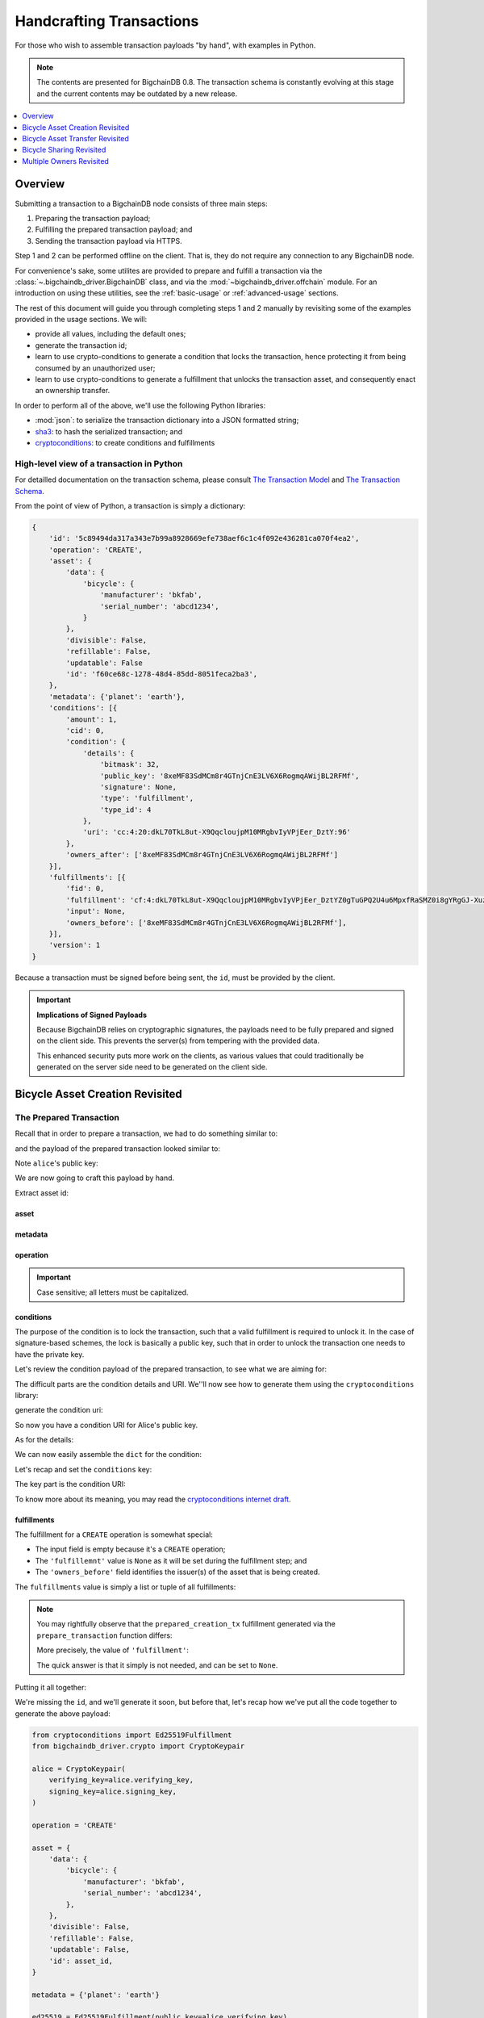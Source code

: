 #########################
Handcrafting Transactions
#########################

For those who wish to assemble transaction payloads "by hand", with examples in
Python.

.. note::
    The contents are presented for BigchainDB 0.8. The transaction schema is
    constantly evolving at this stage and the current contents may be outdated
    by a new release.

.. contents::
    :local:
    :depth: 1

********
Overview
********

Submitting a transaction to a BigchainDB node consists of three main steps:

1. Preparing the transaction payload;
2. Fulfilling the prepared transaction payload; and
3. Sending the transaction payload via HTTPS.

Step 1 and 2 can be performed offline on the client. That is, they do not
require any connection to any BigchainDB node.

For convenience's sake, some utilites are provided to prepare and fulfill a
transaction via the :class:`~.bigchaindb_driver.BigchainDB` class, and via the
:mod:`~bigchaindb_driver.offchain` module. For an introduction on using these
utilities, see the :ref:`basic-usage` or :ref:`advanced-usage` sections.

The rest of this document will guide you through completing steps 1 and 2
manually by revisiting some of the examples provided in the usage sections.
We will:

* provide all values, including the default ones;
* generate the transaction id;
* learn to use crypto-conditions to generate a condition that locks the
  transaction, hence protecting it from being consumed by an unauthorized user;
* learn to use crypto-conditions to generate a fulfillment that unlocks
  the transaction asset, and consequently enact an ownership transfer.

In order to perform all of the above, we'll use the following Python libraries:

* :mod:`json`: to serialize the transaction dictionary into a JSON formatted
  string;
* `sha3`_: to hash the serialized transaction; and
* `cryptoconditions`_: to create conditions and fulfillments


High-level view of a transaction in Python
==========================================
For detailled documentation on the transaction schema, please consult
`The Transaction Model`_ and `The Transaction Schema`_.

From the point of view of Python, a transaction is simply a dictionary:

.. code-block:: python

    {
        'id': '5c89494da317a343e7b99a8928669efe738aef6c1c4f092e436281ca070f4ea2',
        'operation': 'CREATE',
        'asset': {
            'data': {
                'bicycle': {
                    'manufacturer': 'bkfab',
                    'serial_number': 'abcd1234',
                }
            },
            'divisible': False,
            'refillable': False,
            'updatable': False
            'id': 'f60ce68c-1278-48d4-85dd-8051feca2ba3',
        },
        'metadata': {'planet': 'earth'},
        'conditions': [{
            'amount': 1,
            'cid': 0,
            'condition': {
                'details': {
                    'bitmask': 32,
                    'public_key': '8xeMF83SdMCm8r4GTnjCnE3LV6X6RogmqAWijBL2RFMf',
                    'signature': None,
                    'type': 'fulfillment',
                    'type_id': 4
                },
                'uri': 'cc:4:20:dkL70TkL8ut-X9QqcloujpM10MRgbvIyVPjEer_DztY:96'
            },
            'owners_after': ['8xeMF83SdMCm8r4GTnjCnE3LV6X6RogmqAWijBL2RFMf']
        }],
        'fulfillments': [{
            'fid': 0,
            'fulfillment': 'cf:4:dkL70TkL8ut-X9QqcloujpM10MRgbvIyVPjEer_DztYZ0gTuGPQ2U4u6MpxfRaSMZ0i8gYRgGJ-XuzwLOXZylPLvQM81cZ4W_K6izsLvQuHbUiTgdtV3pzSUHDHdpIYC',
            'input': None,
            'owners_before': ['8xeMF83SdMCm8r4GTnjCnE3LV6X6RogmqAWijBL2RFMf'],
        }],
        'version': 1
    }

Because a transaction must be signed before being sent, the ``id``, must be
provided by the client.

.. important:: **Implications of Signed Payloads**

    Because BigchainDB relies on cryptographic signatures, the payloads need to
    be fully prepared and signed on the client side. This prevents the
    server(s) from tempering with the provided data.

    This enhanced security puts more work on the clients, as various values
    that could traditionally be generated on the server side need to be
    generated on the client side.


.. _bicycle-asset-creation-revisited:

********************************
Bicycle Asset Creation Revisited
********************************

The Prepared Transaction
========================
Recall that in order to prepare a transaction, we had to do something similar
to:

.. ipython::

    In [0]: from bigchaindb_driver.crypto import generate_keypair

    In [0]: from bigchaindb_driver.offchain import prepare_transaction

    In [0]: alice = generate_keypair()

    In [0]: bicycle = {
       ...:     'data': {
       ...:         'bicycle': {
       ...:             'serial_number': 'abcd1234',
       ...:             'manufacturer': 'bkfab',
       ...:         },
       ...:     },
       ...: }

    In [0]: metadata = {'planet': 'earth'}

    In [0]: prepared_creation_tx = prepare_transaction(
       ...:     operation='CREATE',
       ...:     owners_before=alice.verifying_key,
       ...:     asset=bicycle,
       ...:     metadata=metadata,
       ...: )

and the payload of the prepared transaction looked similar to:

.. ipython::

    In [0]: prepared_creation_tx

Note ``alice``'s public key:

.. ipython::

    In [0]: alice.verifying_key

We are now going to craft this payload by hand.

Extract asset id:

.. ipython::

    In [0]: asset_id = prepared_creation_tx['asset']['id']

asset
-----
.. ipython::

    In [0]: asset = {
       ...:     'data': {
       ...:         'bicycle': {
       ...:             'manufacturer': 'bkfab',
       ...:             'serial_number': 'abcd1234',
       ...:         },
       ...:     },
       ...:     'divisible': False,
       ...:     'refillable': False,
       ...:     'updatable': False,
       ...:     'id': asset_id,
       ...: }

metadata
--------
.. ipython::

    In [0]: metadata = {'planet': 'earth'}

operation
---------
.. ipython::

    In [0]: operation = 'CREATE'

.. important::

    Case sensitive; all letters must be capitalized.

conditions
----------
The purpose of the condition is to lock the transaction, such that a valid
fulfillment is required to unlock it. In the case of signature-based schemes,
the lock is basically a public key, such that in order to unlock the
transaction one needs to have the private key.

Let's review the condition payload of the prepared transaction, to see what we
are aiming for:

.. ipython::

    In [0]: prepared_creation_tx['conditions'][0]

The difficult parts are the condition details and URI. We''ll now see how to
generate them using the ``cryptoconditions`` library:

.. ipython::

    In [0]: from cryptoconditions import Ed25519Fulfillment

    In [0]: ed25519 = Ed25519Fulfillment(public_key=alice.verifying_key)

generate the condition uri:

.. ipython::

    In [0]: ed25519.condition_uri

So now you have a condition URI for Alice's public key.

As for the details:

.. ipython::

    In [0]: ed25519.to_dict()

We can now easily assemble the ``dict`` for the condition:

.. ipython::

    In [0]: condition = {
       ...:     'amount': 1,
       ...:     'cid': 0,
       ...:     'condition': {
       ...:         'details': ed25519.to_dict(),
       ...:         'uri': ed25519.condition_uri,
       ...:     },
       ...:     'owners_after': (alice.verifying_key,),
       ...: }

Let's recap and set the ``conditions`` key:

.. ipython::

    In [0]: from cryptoconditions import Ed25519Fulfillment

    In [0]: ed25519 = Ed25519Fulfillment(public_key=alice.verifying_key)

    In [0]: condition = {
       ...:     'amount': 1,
       ...:     'cid': 0,
       ...:     'condition': {
       ...:         'details': ed25519.to_dict(),
       ...:         'uri': ed25519.condition_uri,
       ...:     },
       ...:     'owners_after': (alice.verifying_key,),
       ...: }

    In [0]: conditions = (condition,)

The key part is the condition URI:

.. ipython::

    In [0]: ed25519.condition_uri

To know more about its meaning, you may read the `cryptoconditions internet
draft`_.


fulfillments
------------
The fulfillment for a ``CREATE`` operation is somewhat special:

.. ipython::

    In [0]: fulfillment = {
       ...:     'fid': 0,
       ...:     'fulfillment': None,
       ...:     'input': None,
       ...:     'owners_before': (alice.verifying_key,)
       ...: }

* The input field is empty because it's a ``CREATE`` operation;
* The ``'fulfillemnt'`` value is ``None`` as it will be set during the
  fulfillment step; and
* The ``'owners_before'`` field identifies the issuer(s) of the asset that is
  being created.


The ``fulfillments`` value is simply a list or tuple of all fulfillments:

.. ipython::

    In [0]: fulfillments = (fulfillment,)


.. note:: You may rightfully observe that the ``prepared_creation_tx``
    fulfillment generated via the ``prepare_transaction`` function  differs:

    .. ipython::

        In [0]: prepared_creation_tx['fulfillments'][0]

    More precisely, the value of ``'fulfillment'``:

    .. ipython::

        In [0]: prepared_creation_tx['fulfillments'][0]['fulfillment']

    The quick answer is that it simply is not needed, and can be set to
    ``None``.

Putting it all together:

.. ipython::

    In [0]: handcrafted_creation_tx = {
       ...:     'asset': asset,
       ...:     'metadata': metadata,
       ...:     'operation': operation,
       ...:     'conditions': conditions,
       ...:     'fulfillments': fulfillments,
       ...:     'version': 1,
       ...: }

    In [0]: handcrafted_creation_tx

We're missing the ``id``, and we'll generate it soon, but before that, let's
recap how we've put all the code together to generate the above payload:

.. code-block:: python

    from cryptoconditions import Ed25519Fulfillment
    from bigchaindb_driver.crypto import CryptoKeypair

    alice = CryptoKeypair(
        verifying_key=alice.verifying_key,
        signing_key=alice.signing_key,
    )

    operation = 'CREATE'

    asset = {
        'data': {
            'bicycle': {
                'manufacturer': 'bkfab',
                'serial_number': 'abcd1234',
            },
        },
        'divisible': False,
        'refillable': False,
        'updatable': False,
        'id': asset_id,
    }

    metadata = {'planet': 'earth'}

    ed25519 = Ed25519Fulfillment(public_key=alice.verifying_key)

    condition = {
        'amount': 1,
        'cid': 0,
        'condition': {
            'details': ed25519.to_dict(),
            'uri': ed25519.condition_uri,
        },
        'owners_after': (alice.verifying_key,),
    }
    conditions = (condition,)

    fulfillment = {
        'fid': 0,
        'fulfillment': None,
        'input': None,
        'owners_before': (alice.verifying_key,)
    }
    fulfillments = (fulfillment,)

    handcrafted_creation_tx = {
        'asset': asset,
        'metadata': metadata,
        'operation': operation,
        'conditions': conditions,
        'fulfillments': fulfillments,
        'version': 1,
    }

id
--

.. ipython::

    In [0]: import json

    In [0]: from sha3 import sha3_256

    In [0]: json_str_tx = json.dumps(
       ...:     handcrafted_creation_tx,
       ...:     sort_keys=True,
       ...:     separators=(',', ':'),
       ...:     ensure_ascii=False,
       ...: )

    In [0]: txid = sha3_256(json_str_tx.encode()).hexdigest()

    In [0]: handcrafted_creation_tx['id'] = txid

Compare this to the txid of the transaction generated via
``prepare_transaction()``:

.. ipython::

    In [0]: txid == prepared_creation_tx['id']

You may observe that

.. ipython::

    In [0]: handcrafted_creation_tx == prepared_creation_tx

.. ipython::

    In [0]: from copy import deepcopy

    In [0]: # back up

    In [0]: prepared_creation_tx_bk = deepcopy(prepared_creation_tx)

    In [0]: # set fulfillment to None

    In [0]: prepared_creation_tx['fulfillments'][0]['fulfillment'] = None

    In [0]: handcrafted_creation_tx == prepared_creation_tx

Are still not equal because we used tuples instead of lists.

.. ipython::

    In [0]: # serialize to json str

    In [0]: json_str_handcrafted_tx = json.dumps(handcrafted_creation_tx, sort_keys=True)

    In [0]: json_str_prepared_tx = json.dumps(prepared_creation_tx, sort_keys=True)

.. ipython::

    In [0]: json_str_handcrafted_tx == json_str_prepared_tx

    In [0]: prepared_creation_tx = prepared_creation_tx_bk

The full handcrafted yet-to-be-fulfilled transaction payload:

.. ipython::

    In [0]: handcrafted_creation_tx


The Fulfilled Transaction
=========================

.. ipython::

    In [0]: from cryptoconditions.crypto import Ed25519SigningKey

    In [0]: from bigchaindb_driver.offchain import fulfill_transaction

    In [0]: fulfilled_creation_tx = fulfill_transaction(
       ...:     prepared_creation_tx,
       ...:     private_keys=alice.signing_key,
       ...: )

    In [0]: sk = Ed25519SigningKey(alice.signing_key)

    In [0]: message = json.dumps(
       ...:     handcrafted_creation_tx,
       ...:     sort_keys=True,
       ...:     separators=(',', ':'),
       ...:     ensure_ascii=False,
       ...: )

    In [0]: ed25519.sign(message.encode(), sk)

    In [0]: fulfillment = ed25519.serialize_uri()

    In [0]: handcrafted_creation_tx['fulfillments'][0]['fulfillment'] = fulfillment

Let's check this:

.. ipython::

    In [0]: fulfilled_creation_tx['fulfillments'][0]['fulfillment'] == fulfillment

    In [0]: json.dumps(fulfilled_creation_tx, sort_keys=True) == json.dumps(handcrafted_creation_tx, sort_keys=True)


In a nutshell
=============

Handcrafting a ``'CREATE'`` transaction can be done as follows:

.. code-block:: python

    import json
    from uuid import uuid4

    import sha3
    import cryptoconditions

    from bigchaindb_driver.crypto import generate_keypair


    alice = generate_keypair()

    operation = 'CREATE'

    asset_id = str(uuid4())
    asset = {
        'data': {
            'bicycle': {
                'manufacturer': 'bkfab',
                'serial_number': 'abcd1234',
            },
        },
        'divisible': False,
        'refillable': False,
        'updatable': False,
        'id': asset_id,
    }

    metadata = {'planet': 'earth'}

    ed25519 = cryptoconditions.Ed25519Fulfillment(public_key=alice.verifying_key)

    condition = {
        'amount': 1,
        'cid': 0,
        'condition': {
            'details': ed25519.to_dict(),
            'uri': ed25519.condition_uri,
        },
        'owners_after': (alice.verifying_key,),
    }
    conditions = (condition,)

    fulfillment = {
        'fid': 0,
        'fulfillment': None,
        'input': None,
        'owners_before': (alice.verifying_key,)
    }
    fulfillments = (fulfillment,)

    handcrafted_creation_tx = {
        'asset': asset,
        'metadata': metadata,
        'operation': operation,
        'conditions': conditions,
        'fulfillments': fulfillments,
        'version': 1,
    }

    json_str_tx = json.dumps(
        handcrafted_creation_tx,
        sort_keys=True,
        separators=(',', ':'),
        ensure_ascii=False,
    )

    creation_txid = sha3.sha3_256(json_str_tx.encode()).hexdigest()

    handcrafted_creation_tx['id'] = creation_txid

    sk = cryptoconditions.crypto.Ed25519SigningKey(alice.signing_key)

    message = json.dumps(
        handcrafted_creation_tx,
        sort_keys=True,
        separators=(',', ':'),
        ensure_ascii=False,
    )

    ed25519.sign(message.encode(), sk)

    fulfillment = ed25519.serialize_uri()

    handcrafted_creation_tx['fulfillments'][0]['fulfillment'] = fulfillment

Sending it over to a BigchainDB node:

.. code-block:: python

    from bigchaindb_driver import BigchainDB

    bdb = BigchainDB('http://bdb-server:9984/api/v1')
    returned_creation_tx = bdb.transactions.send(handcrafted_creation_tx)

A few checks:

.. code-block:: python

    >>> json.dumps(returned_creation_tx, sort_keys=True) == json.dumps(handcrafted_creation_tx, sort_keys=True)
    True

.. code-block:: python

    >>> bdb.transactions.status(creation_txid)
    {'status': 'valid'}

.. tip:: When checking for the status of a transaction, one should keep in
    mind tiny delays before a transaction reaches a valid status.


.. _bicycle-asset-transfer-revisited:

********************************
Bicycle Asset Transfer Revisited
********************************
In the :ref:`bicycle transfer example <bicycle-transfer>` , we showed that the
transfer transaction was prepared and fulfilled as follows:

.. ipython::

    In [0]: creation_tx = fulfilled_creation_tx

    In [0]: bob = generate_keypair()

    In [0]: cid = 0

    In [0]: condition = creation_tx['conditions'][cid]

    In [0]: transfer_input = {
       ...:     'fulfillment': condition['condition']['details'],
       ...:     'input': {
       ...:          'cid': cid,
       ...:          'txid': creation_tx['id'],
       ...:      },
       ...:      'owners_before': condition['owners_after'],
       ...: }

    In [0]: prepared_transfer_tx = prepare_transaction(
       ...:     operation='TRANSFER',
       ...:     asset=creation_tx['asset'],
       ...:     inputs=transfer_input,
       ...:     owners_after=bob.verifying_key,
       ...: )

    In [0]: fulfilled_transfer_tx = fulfill_transaction(
       ...:     prepared_transfer_tx,
       ...:     private_keys=alice.signing_key,
       ...: )

    In [0]: fulfilled_transfer_tx

Our goal is now to handcraft a payload equal to ``fulfilled_transfer_tx`` with
the help of

* :mod:`json`: to serialize the transaction dictionary into a JSON formatted
  string.
* `sha3`_: to hash the serialized transaction
* `cryptoconditions`_: to create conditions and fulfillments

The Prepared Transaction
========================

asset
-----

.. ipython::

    In [0]: asset = {'id': asset_id}

metadata
--------
.. ipython::

    In [0]: metadata = None

operation
---------
.. ipython::

    In [0]: operation = 'TRANSFER'

conditions
----------
.. ipython::

    In [0]: from cryptoconditions import Ed25519Fulfillment

    In [0]: ed25519 = Ed25519Fulfillment(public_key=bob.verifying_key)

    In [0]: condition = {
       ...:     'amount': 1,
       ...:     'cid': 0,
       ...:     'condition': {
       ...:         'details': ed25519.to_dict(),
       ...:         'uri': ed25519.condition_uri,
       ...:     },
       ...:     'owners_after': (bob.verifying_key,),
       ...: }

    In [0]: conditions = (condition,)

fulfillments
------------
.. ipython::

    In [0]: fulfillment = {
       ...:     'fid': 0,
       ...:     'fulfillment': None,
       ...:     'input': {
       ...:         'txid': creation_tx['id'],
       ...:         'cid': 0,
       ...:     },
       ...:     'owners_before': (alice.verifying_key,)
       ...: }

    In [0]: fulfillments = (fulfillment,)

A few notes:

* The ``input`` field points to the condition that needs to be fulfilled;
* The ``'fulfillment'`` value is ``None`` as it will be set during the
  fulfillment step; and
* The ``'owners_before'`` field identifies the fulfiller(s).

Putting it all together:

.. ipython::

    In [0]: handcrafted_transfer_tx = {
       ...:     'asset': asset,
       ...:     'metadata': metadata,
       ...:     'operation': operation,
       ...:     'conditions': conditions,
       ...:     'fulfillments': fulfillments,
       ...:     'version': 1,
       ...: }

    In [0]: handcrafted_transfer_tx

We're missing the ``id``, and we'll generate it, but before, let's recap how
we've put all the code together to generate the above payload:

.. code-block:: python

    from cryptoconditions import Ed25519Fulfillment
    from bigchaindb_driver.crypto import CryptoKeypair

    bob = CryptoKeypair(
        verifying_key=bob.verifying_key,
        signing_key=bob.signing_key,
    )

    operation = 'TRANSFER'
    asset = {'id': asset_id}
    metadata = None

    ed25519 = Ed25519Fulfillment(public_key=bob.verifying_key)

    condition = {
        'amount': 1,
        'cid': 0,
        'condition': {
            'details': ed25519.to_dict(),
            'uri': ed25519.condition_uri,
        },
        'owners_after': (bob.verifying_key,),
    }
    conditions = (condition,)

    fulfillment = {
        'fid': 0,
        'fulfillment': None,
        'input': {
            'txid': creation_tx['id'],
            'cid': 0,
        },
        'owners_before': (alice.verifying_key,)
    }
    fulfillments = (fulfillment,)

    handcrafted_transfer_tx = {
        'asset': asset,
        'metadata': metadata,
        'operation': operation,
        'conditions': conditions,
        'fulfillments': fulfillments,
        'version': 1,
    }

id
--

.. ipython::

    In [0]: import json

    In [0]: from sha3 import sha3_256

    In [0]: json_str_tx = json.dumps(
       ...:     handcrafted_transfer_tx,
       ...:     sort_keys=True,
       ...:     separators=(',', ':'),
       ...:     ensure_ascii=False,
       ...: )

    In [0]: txid = sha3_256(json_str_tx.encode()).hexdigest()

    In [0]: handcrafted_transfer_tx['id'] = txid

Compare this to the txid of the transaction generated via
``prepare_transaction()``

.. ipython::

    In [0]: txid == prepared_transfer_tx['id']

You may observe that

.. ipython::

    In [0]: handcrafted_transfer_tx == prepared_transfer_tx

.. ipython::

    In [0]: from copy import deepcopy

    In [0]: # back up

    In [0]: prepared_transfer_tx_bk = deepcopy(prepared_transfer_tx)

    In [0]: # set fulfillment to None

    In [0]: prepared_transfer_tx['fulfillments'][0]['fulfillment'] = None

    In [0]: handcrafted_transfer_tx == prepared_transfer_tx

Are still not equal because we used tuples instead of lists.

.. ipython::

    In [0]: # serialize to json str

    In [0]: json_str_handcrafted_tx = json.dumps(handcrafted_transfer_tx, sort_keys=True)

    In [0]: json_str_prepared_tx = json.dumps(prepared_transfer_tx, sort_keys=True)

.. ipython::

    In [0]: json_str_handcrafted_tx == json_str_prepared_tx

    In [0]: prepared_transfer_tx = prepared_transfer_tx_bk

The full handcrafted yet-to-be-fulfilled transaction payload:

.. ipython::

    In [0]: handcrafted_transfer_tx


The Fulfilled Transaction
=========================

.. ipython::

    In [0]: from cryptoconditions.crypto import Ed25519SigningKey

    In [0]: from bigchaindb_driver.offchain import fulfill_transaction

    In [0]: fulfilled_transfer_tx = fulfill_transaction(
       ...:     prepared_transfer_tx,
       ...:     private_keys=alice.signing_key,
       ...: )

    In [0]: sk = Ed25519SigningKey(alice.signing_key)

    In [0]: message = json.dumps(
       ...:     handcrafted_transfer_tx,
       ...:     sort_keys=True,
       ...:     separators=(',', ':'),
       ...:     ensure_ascii=False,
       ...: )

    In [0]: ed25519.sign(message.encode(), sk)

    In [0]: fulfillment = ed25519.serialize_uri()

    In [0]: handcrafted_transfer_tx['fulfillments'][0]['fulfillment'] = fulfillment

Let's check this:

.. ipython::

    In [0]: fulfilled_transfer_tx['fulfillments'][0]['fulfillment'] == fulfillment

    In [0]: json.dumps(fulfilled_transfer_tx, sort_keys=True) == json.dumps(handcrafted_transfer_tx, sort_keys=True)


In a nutshell
=============

.. code-block:: python

    import json

    import sha3
    import cryptoconditions

    from bigchaindb_driver.crypto import generate_keypair


    bob = generate_keypair()

    operation = 'TRANSFER'
    asset = {'id': asset_id}
    metadata = None

    ed25519 = cryptoconditions.Ed25519Fulfillment(public_key=bob.verifying_key)

    condition = {
        'amount': 1,
        'cid': 0,
        'condition': {
            'details': ed25519.to_dict(),
            'uri': ed25519.condition_uri,
        },
        'owners_after': (bob.verifying_key,),
    }
    conditions = (condition,)

    fulfillment = {
        'fid': 0,
        'fulfillment': None,
        'input': {
            'txid': creation_txid,
            'cid': 0,
        },
        'owners_before': (alice.verifying_key,)
    }
    fulfillments = (fulfillment,)

    handcrafted_transfer_tx = {
        'asset': asset,
        'metadata': metadata,
        'operation': operation,
        'conditions': conditions,
        'fulfillments': fulfillments,
        'version': 1,
    }

    json_str_tx = json.dumps(
        handcrafted_transfer_tx,
        sort_keys=True,
        separators=(',', ':'),
        ensure_ascii=False,
    )

    transfer_txid = sha3.sha3_256(json_str_tx.encode()).hexdigest()

    handcrafted_transfer_tx['id'] = transfer_txid

    sk = cryptoconditions.crypto.Ed25519SigningKey(alice.signing_key)

    message = json.dumps(
        handcrafted_transfer_tx,
        sort_keys=True,
        separators=(',', ':'),
        ensure_ascii=False,
    )

    ed25519.sign(message.encode(), sk)

    fulfillment = ed25519.serialize_uri()

    handcrafted_transfer_tx['fulfillments'][0]['fulfillment'] = fulfillment

Sending it over to a BigchainDB node:

.. code-block:: python

    from bigchaindb_driver import BigchainDB

    bdb = BigchainDB('http://bdb-server:9984/api/v1')
    returned_transfer_tx = bdb.transactions.send(handcrafted_transfer_tx)

A few checks:

.. code-block:: python

    >>> json.dumps(returned_transfer_tx, sort_keys=True) == json.dumps(handcrafted_transfer_tx, sort_keys=True)
    True

.. code-block:: python

    >>> bdb.transactions.status(transfer_txid)
    {'status': 'valid'}

.. tip:: When checking for the status of a transaction, one should keep in
    mind tiny delays before a transaction reaches a valid status.


*************************
Bicycle Sharing Revisited
*************************

Handcrafting the ``'CREATE'`` transaction:

.. code-block:: python

    import json
    from uuid import uuid4

    import sha3
    import cryptoconditions

    from bigchaindb_driver.crypto import generate_keypair


    bob, carly = generate_keypair(), generate_keypair()

    asset_id = str(uuid4())
    asset = {
        'divisible': True,
        'data': {
            'token_for': {
                'bicycle': {
                    'manufacturer': 'bkfab',
                    'serial_number': 'abcd1234',
                },
                'description': 'time share token. each token equals 1 hour of riding.'
            },
        },
        'refillable': False,
        'updatable': False,
        'id': asset_id,
    }

    # CRYPTO-CONDITIONS: instantiate an Ed25519 crypto-condition for carly
    ed25519 = cryptoconditions.Ed25519Fulfillment(public_key=carly.verifying_key)

    # CRYPTO-CONDITIONS: generate the condition uri
    condition_uri = ed25519.condition.serialize_uri()

    # CRYPTO-CONDITIONS: get the unsigned fulfillment dictionary (details)
    unsigned_fulfillment_dict = ed25519.to_dict()

    condition = {
        'amount': 10,
        'cid': 0,
        'condition': {
            'details': unsigned_fulfillment_dict,
            'uri': condition_uri,
        },
        'owners_after': (carly.verifying_key,),
    }

    fulfillment = {
        'fid': 0,
        'fulfillment': None,
        'input': None,
        'owners_before': (bob.verifying_key,)
    }

    token_creation_tx = {
        'asset': metadata': None,
        'operation': 'CREATE',
        'conditions': (condition,),
        'fulfillments': (fulfillment,),
        'version': 1,
    }

    # JSON: serialize the id-less transaction to a json formatted string
    json_str_tx = json.dumps(
        token_creation_tx,
        sort_keys=True,
        separators=(',', ':'),
        ensure_ascii=False,
    )

    # SHA3: hash the serialized id-less transaction to generate the id
    creation_txid = sha3.sha3_256(json_str_tx.encode()).hexdigest()

    # add the id
    token_creation_tx['id'] = creation_txid

    # JSON: serialize the transaction-with-id to a json formatted string
    message = json.dumps(
        token_creation_tx,
        sort_keys=True,
        separators=(',', ':'),
        ensure_ascii=False,
    )

    # CRYPTO-CONDITIONS: sign the serialized transaction-with-id
    ed25519.sign(message.encode(),
                 cryptoconditions.crypto.Ed25519SigningKey(bob.signing_key))

    # CRYPTO-CONDITIONS: generate the fulfillment uri
    fulfillment_uri = ed25519.serialize_uri()

    # add the fulfillment uri (signature)
    token_creation_tx['fulfillments'][0]['fulfillment'] = fulfillment_uri

Sending it over to a BigchainDB node:

.. code-block:: python

    from bigchaindb_driver import BigchainDB

    bdb = BigchainDB('http://bdb-server:9984/api/v1')
    returned_creation_tx = bdb.transactions.send(token_creation_tx)

A few checks:

.. code-block:: python

    >>> json.dumps(returned_creation_tx, sort_keys=True) == json.dumps(token_creation_tx, sort_keys=True)
    True

    >>> token_creation_tx['fulfillments'][0]['owners_before'][0] == bob.verifying_key
    True

    >>> token_creation_tx['conditions'][0]['owners_after'][0] == carly.verifying_key
    True

    >>> token_creation_tx['conditions'][0]['amount'] == 10
    True


.. code-block:: python

    >>> bdb.transactions.status(creation_txid)
    {'status': 'valid'}

.. tip:: When checking for the status of a transaction, one should keep in
    mind tiny delays before a transaction reaches a valid status.


Now Carly wants to ride the bicycle for 2 hours so she needs to send 2 tokens
to Bob:

.. code-block:: python

    # CRYPTO-CONDITIONS: instantiate an Ed25519 crypto-condition for carly
    bob_ed25519 = cryptoconditions.Ed25519Fulfillment(public_key=bob.verifying_key)

    # CRYPTO-CONDITIONS: instantiate an Ed25519 crypto-condition for carly
    carly_ed25519 = cryptoconditions.Ed25519Fulfillment(public_key=carly.verifying_key)

    # CRYPTO-CONDITIONS: generate the condition uris
    bob_condition_uri = bob_ed25519.condition.serialize_uri()
    carly_condition_uri = carly_ed25519.condition.serialize_uri()

    # CRYPTO-CONDITIONS: get the unsigned fulfillment dictionary (details)
    bob_unsigned_fulfillment_dict = bob_ed25519.to_dict()
    carly_unsigned_fulfillment_dict = carly_ed25519.to_dict()

    bob_condition = {
        'amount': 2,
        'cid': 0,
        'condition': {
            'details': bob_unsigned_fulfillment_dict,
            'uri': bob_condition_uri,
        },
        'owners_after': (bob.verifying_key,),
    }
    carly_condition = {
        'amount': 8,
        'cid': 1,
        'condition': {
            'details': carly_unsigned_fulfillment_dict,
            'uri': carly_condition_uri,
        },
        'owners_after': (carly.verifying_key,),
    }

    fulfillment = {
        'fid': 0,
        'fulfillment': None,
        'input': {
            'txid': token_creation_tx['id'],
            'cid': 0,
        },
        'owners_before': (carly.verifying_key,)
    }

    token_transfer_tx = {
        'asset': {'id': asset_id},
        'metadata': None,
        'operation': 'TRANSFER',
        'conditions': (bob_condition, carly_condition),
        'fulfillments': (fulfillment,),
        'version': 1,
    }

    # JSON: serialize the id-less transaction to a json formatted string
    json_str_tx = json.dumps(
        token_transfer_tx,
        sort_keys=True,
        separators=(',', ':'),
        ensure_ascii=False,
    )

    # SHA3: hash the serialized id-less transaction to generate the id
    transfer_txid = sha3.sha3_256(json_str_tx.encode()).hexdigest()

    # add the id
    token_transfer_tx['id'] = transfer_txid

    # JSON: serialize the transaction-with-id to a json formatted string
    message = json.dumps(
        token_transfer_tx,
        sort_keys=True,
        separators=(',', ':'),
        ensure_ascii=False,
    )

    # CRYPTO-CONDITIONS: sign the serialized transaction-with-id for bob
    carly_ed25519.sign(message.encode(),
                     cryptoconditions.crypto.Ed25519SigningKey(carly.signing_key))

    # CRYPTO-CONDITIONS: generate bob's fulfillment uri
    fulfillment_uri = carly_ed25519.serialize_uri()

    # add bob's fulfillment uri (signature)
    token_transfer_tx['fulfillments'][0]['fulfillment'] = fulfillment_uri

Sending it over to a BigchainDB node:

.. code-block:: python

    bdb = BigchainDB('http://bdb-server:9984/api/v1')
    returned_transfer_tx = bdb.transactions.send(token_transfer_tx)

A few checks:

.. code-block:: python

    >>> json.dumps(returned_transfer_tx, sort_keys=True) == json.dumps(token_transfer_tx, sort_keys=True)
    True

    >>> token_transfer_tx['fulfillments'][0]['owners_before'][0] == carly.verifying_key
    True


.. code-block:: python

    >>> bdb.transactions.status(creation_txid)
    {'status': 'valid'}

.. tip:: When checking for the status of a transaction, one should keep in
    mind tiny delays before a transaction reaches a valid status.

*************************
Multiple Owners Revisited
*************************

Walkthrough
===========

We'll re-use the example, to compare our work.

Say ``alice`` and ``bob`` own a car together:

.. ipython::

    In [0]: from bigchaindb_driver.crypto import generate_keypair

    In [0]: from bigchaindb_driver import offchain

    In [0]: alice, bob = generate_keypair(), generate_keypair()

    In [0]: car_asset = {'data': {'car': {'vin': '5YJRE11B781000196'}}}

    In [0]: car_creation_tx = offchain.prepare_transaction(
       ...:     operation='CREATE',
       ...:     owners_before=alice.verifying_key,
       ...:     owners_after=(alice.verifying_key, bob.verifying_key),
       ...:     asset=car_asset,
       ...: )

    In [0]: signed_car_creation_tx = offchain.fulfill_transaction(
       ...:     car_creation_tx,
       ...:     private_keys=alice.signing_key,
       ...: )

    In [0]: signed_car_creation_tx


.. code-block:: python

    sent_car_tx = bdb.transactions.send(signed_car_creation_tx)

One day, ``alice`` and ``bob``, having figured out how to teleport themselves,
and realizing they no longer need their car, wish to transfer the ownership of
their car over to ``carol``:

.. ipython::

    In [0]: carol = generate_keypair()

    In [0]: cid = 0

    In [0]: condition = signed_car_creation_tx['conditions'][cid]

    In [0]: input_ = {
       ...:     'fulfillment': condition['condition']['details'],
       ...:     'input': {
       ...:         'cid': cid,
       ...:         'txid': signed_car_creation_tx['id'],
       ...:     },
       ...:     'owners_before': condition['owners_after'],
       ...: }

    In [0]: asset = signed_car_creation_tx['asset']

    In [0]: car_transfer_tx = offchain.prepare_transaction(
       ...:     operation='TRANSFER',
       ...:     owners_after=carol.verifying_key,
       ...:     asset=asset,
       ...:     inputs=input_,
       ...: )

    In [0]: signed_car_transfer_tx = offchain.fulfill_transaction(
       ...:     car_transfer_tx, private_keys=[alice.signing_key, bob.signing_key]
       ...: )

    In [0]: signed_car_transfer_tx

Sending the transaction to a BigchainDB node:

.. code-block:: python

    sent_car_transfer_tx = bdb.transactions.send(signed_car_transfer_tx)

In order to do this manually, let's first import the necessary tools (json,
sha3, and cryptoconditions):

.. ipython::

    In [0]: import json

    In [0]: from sha3 import sha3_256

    In [0]: from cryptoconditions import Ed25519Fulfillment, ThresholdSha256Fulfillment

    In [0]: from cryptoconditions.crypto import Ed25519SigningKey

Create the asset, setting all values:

.. ipython::

    In [0]: car_asset_id = signed_car_creation_tx['asset']['id']

    In [0]: car_asset = {
       ...:     'data': {'car': {'vin': '5YJRE11B781000196'}},
       ...:     'divisible': False,
       ...:     'refillable': False,
       ...:     'updatable': False,
       ...:     'id': car_asset_id,
       ...: }

Generate the condition:

.. ipython::

    In [0]: alice_ed25519 = Ed25519Fulfillment(public_key=alice.verifying_key)

    In [0]: bob_ed25519 = Ed25519Fulfillment(public_key=bob.verifying_key)

    In [0]: threshold_sha256 = ThresholdSha256Fulfillment(threshold=2)

    In [0]: threshold_sha256.add_subfulfillment(alice_ed25519)

    In [0]: threshold_sha256.add_subfulfillment(bob_ed25519)

    In [0]: unsigned_subfulfillments_dict = threshold_sha256.to_dict()

    In [0]: condition_uri = threshold_sha256.condition.serialize_uri()

    In [0]: condition = {
       ...:     'amount': 1,
       ...:     'cid': 0,
       ...:     'condition': {
       ...:         'details': unsigned_subfulfillments_dict,
       ...:         'uri': condition_uri,
       ...:     },
       ...:     'owners_after': (alice.verifying_key, bob.verifying_key),
       ...: }

.. tip:: The condition ``uri`` could have been generated in a slightly
    different way, which may be more intuitive to you. You can think of the
    threshold condition containing sub conditions:

    .. ipython::

        In [0]: alt_threshold_sha256 = ThresholdSha256Fulfillment(threshold=2)

        In [0]: alt_threshold_sha256.add_subcondition(alice_ed25519.condition)

        In [0]: alt_threshold_sha256.add_subcondition(bob_ed25519.condition)

        In [0]: alt_threshold_sha256.condition.serialize_uri() == condition_uri

    The ``details`` on the other hand holds the associated fulfillments not yet
    fulfilled.

The yet to be fulfilled fulfillment:

.. ipython::

    In [0]: fulfillment = {
       ...:     'fid': 0,
       ...:     'fulfillment': None,
       ...:     'input': None,
       ...:     'owners_before': (alice.verifying_key,),
       ...: }

Craft the payload:

.. ipython::

    In [0]: handcrafted_car_creation_tx = {
       ...:     'asset': car_asset,
       ...:     'metadata': None,
       ...:     'operation': 'CREATE',
       ...:     'conditions': (condition,),
       ...:     'fulfillments': (fulfillment,),
       ...:     'version': 1,
       ...: }

Generate the id, by hashing the encoded json formatted string representation of
the transaction:

.. ipython::

    In [0]: json_str_tx = json.dumps(
       ...:     handcrafted_car_creation_tx,
       ...:     sort_keys=True,
       ...:     separators=(',', ':'),
       ...:     ensure_ascii=False,
       ...: )

    In [0]: car_creation_txid = sha3_256(json_str_tx.encode()).hexdigest()

    In [0]: handcrafted_car_creation_tx['id'] = car_creation_txid

Let's make sure our txid is the same as the one provided by the driver:

.. ipython::

    In [0]: handcrafted_car_creation_tx['id'] == car_creation_tx['id']

Sign the transaction:

.. ipython::

    In [0]: message = json.dumps(
       ...:     handcrafted_car_creation_tx,
       ...:     sort_keys=True,
       ...:     separators=(',', ':'),
       ...:     ensure_ascii=False,
       ...: )

    In [0]: alice_ed25519.sign(message.encode(), Ed25519SigningKey(alice.signing_key))

    In [0]: fulfillment_uri = alice_ed25519.serialize_uri()

    In [0]: handcrafted_car_creation_tx['fulfillments'][0]['fulfillment'] = fulfillment_uri

Compare our signed CREATE transaction with the driver's:

.. ipython::

    In [0]: (json.dumps(handcrafted_car_creation_tx, sort_keys=True) ==
       ...:  json.dumps(signed_car_creation_tx, sort_keys=True))

The transfer:

.. ipython::

    In [0]: alice_ed25519 = Ed25519Fulfillment(public_key=alice.verifying_key)

    In [0]: bob_ed25519 = Ed25519Fulfillment(public_key=bob.verifying_key)

    In [0]: carol_ed25519 = Ed25519Fulfillment(public_key=carol.verifying_key)

    In [0]: unsigned_fulfillments_dict = carol_ed25519.to_dict()

    In [0]: condition_uri = carol_ed25519.condition.serialize_uri()

    In [0]: condition = {
       ...:     'amount': 1,
       ...:     'cid': 0,
       ...:     'condition': {
       ...:         'details': unsigned_fulfillments_dict,
       ...:         'uri': condition_uri,
       ...:     },
       ...:     'owners_after': (carol.verifying_key,),
       ...: }

The yet to be fulfilled fulfillments:

.. ipython::

    In [0]: fulfillment = {
       ...:     'fid': 0,
       ...:     'fulfillment': None,
       ...:     'input': {
       ...:         'txid': handcrafted_car_creation_tx['id'],
       ...:         'cid': 0,
       ...:     },
       ...:     'owners_before': (alice.verifying_key, bob.verifying_key),
       ...: }

Craft the payload:

.. ipython::

    In [0]: handcrafted_car_transfer_tx = {
       ...:     'asset': {'id': car_asset_id},
       ...:     'metadata': None,
       ...:     'operation': 'TRANSFER',
       ...:     'conditions': (condition,),
       ...:     'fulfillments': (fulfillment,),
       ...:     'version': 1,
       ...: }

Generate the id, by hashing the encoded json formatted string representation of
the transaction:

.. ipython::

    In [0]: json_str_tx = json.dumps(
       ...:     handcrafted_car_transfer_tx,
       ...:     sort_keys=True,
       ...:     separators=(',', ':'),
       ...:     ensure_ascii=False,
       ...: )

    In [0]: car_transfer_txid = sha3_256(json_str_tx.encode()).hexdigest()

    In [0]: handcrafted_car_transfer_tx['id'] = car_transfer_txid

Let's make sure our txid is the same as the one provided by the driver:

.. ipython::

    In [0]: handcrafted_car_transfer_tx['id'] == car_transfer_tx['id']

Sign the transaction:

.. ipython::

    In [0]: message = json.dumps(
       ...:     handcrafted_car_transfer_tx,
       ...:     sort_keys=True,
       ...:     separators=(',', ':'),
       ...:     ensure_ascii=False,
       ...: )

    In [0]: alice_sk = Ed25519SigningKey(alice.signing_key)

    In [0]: bob_sk = Ed25519SigningKey(bob.signing_key)

    In [0]: threshold_sha256 = ThresholdSha256Fulfillment(threshold=2)

    In [0]: threshold_sha256.add_subfulfillment(alice_ed25519)

    In [0]: threshold_sha256.add_subfulfillment(bob_ed25519)

    In [102]: alice_condition = threshold_sha256.get_subcondition_from_vk(alice.verifying_key)[0]

    In [103]: bob_condition = threshold_sha256.get_subcondition_from_vk(bob.verifying_key)[0]

    In [106]: alice_condition.sign(message.encode(), private_key=alice_sk)

    In [107]: bob_condition.sign(message.encode(), private_key=bob_sk)

    In [0]: fulfillment_uri = threshold_sha256.serialize_uri()

    In [0]: handcrafted_car_transfer_tx['fulfillments'][0]['fulfillment'] = fulfillment_uri

Compare our signed TRANSFER transaction with the driver's:

.. ipython::

    In [0]: (json.dumps(handcrafted_car_transfer_tx, sort_keys=True) ==
       ...:  json.dumps(signed_car_transfer_tx, sort_keys=True))

In a nutshell
=============

Handcrafting the ``'CREATE'`` transaction
-----------------------------------------

.. code-block:: python

    import json

    import sha3
    import cryptoconditions

    from bigchaindb_driver.crypto import generate_keypair


    car_asset = {
        'data': {
            'car': {
                'vin': '5YJRE11B781000196',
            },
        },
        'divisible': False,
         'refillable': False,
         'updatable': False,
         'id': '5YJRE11B781000196',
    }

    alice, bob = generate_keypair(), generate_keypair()

    # CRYPTO-CONDITIONS: instantiate an Ed25519 crypto-condition for alice
    alice_ed25519 = cryptoconditions.Ed25519Fulfillment(public_key=alice.verifying_key)

    # CRYPTO-CONDITIONS: instantiate an Ed25519 crypto-condition for bob
    bob_ed25519 = cryptoconditions.Ed25519Fulfillment(public_key=bob.verifying_key)

    # CRYPTO-CONDITIONS: instantiate a threshold SHA 256 crypto-condition
    threshold_sha256 = cryptoconditions.ThresholdSha256Fulfillment(threshold=2)

    # CRYPTO-CONDITIONS: add alice ed25519 to the threshold SHA 256 condition
    threshold_sha256.add_subfulfillment(alice_ed25519)

    # CRYPTO-CONDITIONS: add bob ed25519 to the threshold SHA 256 condition
    threshold_sha256.add_subfulfillment(bob_ed25519)

    # CRYPTO-CONDITIONS: get the unsigned fulfillment dictionary (details)
    unsigned_subfulfillments_dict = threshold_sha256.to_dict()

    # CRYPTO-CONDITIONS: generate the condition uri
    condition_uri = threshold_sha256.condition.serialize_uri()

    condition = {
        'amount': 1,
        'cid': 0,
        'condition': {
            'details': unsigned_subfulfillments_dict,
            'uri': threshold_sha256.condition_uri,
        },
        'owners_after': (alice.verifying_key, bob.verifying_key),
    }

    # The yet to be fulfilled fulfillment:
    fulfillment = {
        'fid': 0,
        'fulfillment': None,
        'input': None,
        'owners_before': (alice.verifying_key,),
    }

    # Craft the payload:
    handcrafted_car_creation_tx = {
        'asset': car_asset,
        'metadata': None,
        'operation': 'CREATE',
        'conditions': (condition,),
        'fulfillments': (fulfillment,),
        'version': 1,
    }

    # JSON: serialize the id-less transaction to a json formatted string
    # Generate the id, by hashing the encoded json formatted string representation of
    # the transaction:
    json_str_tx = json.dumps(
        handcrafted_car_creation_tx,
        sort_keys=True,
        separators=(',', ':'),
        ensure_ascii=False,
    )

    # SHA3: hash the serialized id-less transaction to generate the id
    car_creation_txid = sha3.sha3_256(json_str_tx.encode()).hexdigest()

    # add the id
    handcrafted_car_creation_tx['id'] = car_creation_txid

    # JSON: serialize the transaction-with-id to a json formatted string
    message = json.dumps(
        handcrafted_car_creation_tx,
        sort_keys=True,
        separators=(',', ':'),
        ensure_ascii=False,
    )

    # CRYPTO-CONDITIONS: sign the serialized transaction-with-id
    alice_ed25519.sign(message.encode(),
                       cryptoconditions.crypto.Ed25519SigningKey(alice.signing_key))

    # CRYPTO-CONDITIONS: generate the fulfillment uri
    fulfillment_uri = alice_ed25519.serialize_uri()

    # add the fulfillment uri (signature)
    handcrafted_car_creation_tx['fulfillments'][0]['fulfillment'] = fulfillment_uri


Sending it over to a BigchainDB node:

.. code-block:: python

    from bigchaindb_driver import BigchainDB

    bdb = BigchainDB('http://bdb-server:9984/api/v1')
    returned_car_creation_tx = bdb.transactions.send(handcrafted_car_creation_tx)

Wait for some nano seconds, and check the status:

.. code-block:: python

    >>> bdb.transactions.status(returned_car_creation_tx['id'])
    {'status': 'valid'}

Handcrafting the ``'TRANSFER'`` transaction
-------------------------------------------

.. code-block:: python

    carol = generate_keypair()

    alice_ed25519 = cryptoconditions.Ed25519Fulfillment(public_key=alice.verifying_key)

    bob_ed25519 = cryptoconditions.Ed25519Fulfillment(public_key=bob.verifying_key)

    carol_ed25519 = cryptoconditions.Ed25519Fulfillment(public_key=carol.verifying_key)

    unsigned_fulfillments_dict = carol_ed25519.to_dict()

    condition_uri = carol_ed25519.condition.serialize_uri()

    condition = {
        'amount': 1,
        'cid': 0,
        'condition': {
            'details': unsigned_fulfillments_dict,
            'uri': condition_uri,
        },
        'owners_after': (carol.verifying_key,),
    }

    # The yet to be fulfilled fulfillments:
    fulfillment = {
        'fid': 0,
        'fulfillment': None,
        'input': {
            'txid': handcrafted_car_creation_tx['id'],
            'cid': 0,
        },
        'owners_before': (alice.verifying_key, bob.verifying_key),
    }

    # Craft the payload:
    handcrafted_car_transfer_tx = {
        'asset': {'id': car_asset['id']},
        'metadata': None,
        'operation': 'TRANSFER',
        'conditions': (condition,),
        'fulfillments': (fulfillment,),
        'version': 1,
    }

    # Generate the id, by hashing the encoded json formatted string
    # representation of the transaction:
    json_str_tx = json.dumps(
        handcrafted_car_transfer_tx,
        sort_keys=True,
        separators=(',', ':'),
        ensure_ascii=False,
    )

    car_transfer_txid = sha3.sha3_256(json_str_tx.encode()).hexdigest()

    handcrafted_car_transfer_tx['id'] = car_transfer_txid

    # Sign the transaction:
    message = json.dumps(
        handcrafted_car_transfer_tx,
        sort_keys=True,
        separators=(',', ':'),
        ensure_ascii=False,
    )

    alice_sk = cryptoconditions.crypto.Ed25519SigningKey(alice.signing_key)

    bob_sk = cryptoconditions.crypto.Ed25519SigningKey(bob.signing_key)

    threshold_sha256 = cryptoconditions.ThresholdSha256Fulfillment(threshold=2)

    threshold_sha256.add_subfulfillment(alice_ed25519)

    threshold_sha256.add_subfulfillment(bob_ed25519)

    alice_condition = threshold_sha256.get_subcondition_from_vk(alice.verifying_key)[0]

    bob_condition = threshold_sha256.get_subcondition_from_vk(bob.verifying_key)[0]

    alice_condition.sign(message.encode(), private_key=alice_sk)

    bob_condition.sign(message.encode(), private_key=bob_sk)

    fulfillment_uri = threshold_sha256.serialize_uri()

    handcrafted_car_transfer_tx['fulfillments'][0]['fulfillment'] = fulfillment_uri

Sending it over to a BigchainDB node:

.. code-block:: python

    bdb = BigchainDB('http://bdb-server:9984/api/v1')
    returned_car_transfer_tx = bdb.transactions.send(handcrafted_car_transfer_tx)

Wait for some nano seconds, and check the status:

.. code-block:: python

    >>> bdb.transactions.status(returned_car_transfer_tx['id'])
    {'status': 'valid'}



.. _sha3: https://github.com/tiran/pysha3
.. _cryptoconditions: https://github.com/bigchaindb/cryptoconditions
.. _cryptoconditions internet draft: https://tools.ietf.org/html/draft-thomas-crypto-conditions-01
.. _The Transaction Model: https://docs.bigchaindb.com/projects/server/en/latest/data-models/transaction-model.html
.. _The Transaction Schema: https://docs.bigchaindb.com/projects/server/en/latest/schema/transaction.html
